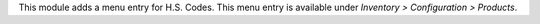 This module adds a menu entry for H.S. Codes. This menu entry is available under *Inventory > Configuration > Products*.
